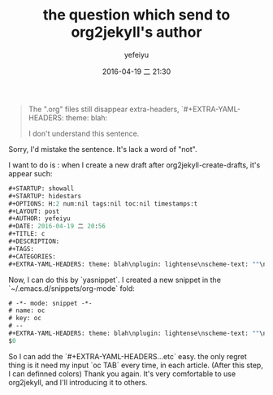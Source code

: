 #+STARTUP: showall
#+STARTUP: hidestars
#+OPTIONS: H:2 num:nil tags:nil toc:nil timestamps:t
#+LAYOUT: post
#+AUTHOR: yefeiyu
#+DATE: 2016-04-19 二 21:30
#+TITLE: the question which send to org2jekyll's author
#+DESCRIPTION: 
#+TAGS: emacs, org-mode, org2jekyll, blog, github
#+CATEGORIES: soft
#+EXTRA-YAML-HEADERS: scheme-text: "#b8860b"\nscheme-link: "#f39030"\nscheme-hover: "#b8860b"\nscheme-code: "#f29020"\nscheme-bg: "#fff8ac"\nscheme-hero-text: "#fff8ac"\nscheme-hero-link: "#ffffaf"\nscheme-hero-bg: "#b8862b"\nscheme-bg-light: true\n

#+BEGIN_QUOTE
   The ".org" files still disappear extra-headers, `#+EXTRA-YAML-HEADERS: theme: blah\nplugin:

I don't understand this sentence.
#+END_QUOTE
Sorry, I'd mistake the sentence. It's lack a word of "not".

I want to do is :
when I create a new draft after org2jekyll-create-drafts, it's appear such:
#+BEGIN_SRC lisp
#+STARTUP: showall
#+STARTUP: hidestars
#+OPTIONS: H:2 num:nil tags:nil toc:nil timestamps:t
#+LAYOUT: post
#+AUTHOR: yefeiyu
#+DATE: 2016-04-19 二 20:56
#+TITLE: c
#+DESCRIPTION: 
#+TAGS: 
#+CATEGORIES: 
#+EXTRA-YAML-HEADERS: theme: blah\nplugin: lightense\nscheme-text: ""\nscheme-link: ""\nscheme-hover: ""\nscheme-code: ""\nscheme-bg: ""\nscheme-hero-text: ""\nscheme-hero-link: ""\nscheme-hero-bg: ""\n
#+END_SRC
Now, I can do this by `yasnippet`. I created a new snippet in the `~/.emacs.d/snippets/org-mode` fold:
#+BEGIN_SRC lisp
# -*- mode: snippet -*-
# name: oc
# key: oc
# --
#+EXTRA-YAML-HEADERS: theme: blah\nplugin: lightense\nscheme-text: ""\nscheme-link: ""\nscheme-hover: ""\nscheme-code: ""\nscheme-bg: ""\nscheme-hero-text: ""\nscheme-hero-link: ""\nscheme-hero-bg: ""\n
$0
#+END_SRC

So I can add the `#+EXTRA-YAML-HEADERS...etc` easy.  the only regret thing is it need my input `oc TAB` every time, in each article. (After this step, I can definned colors)
Thank you again. It's very comfortable to use org2jekyll, and I'll introducing it to others.
